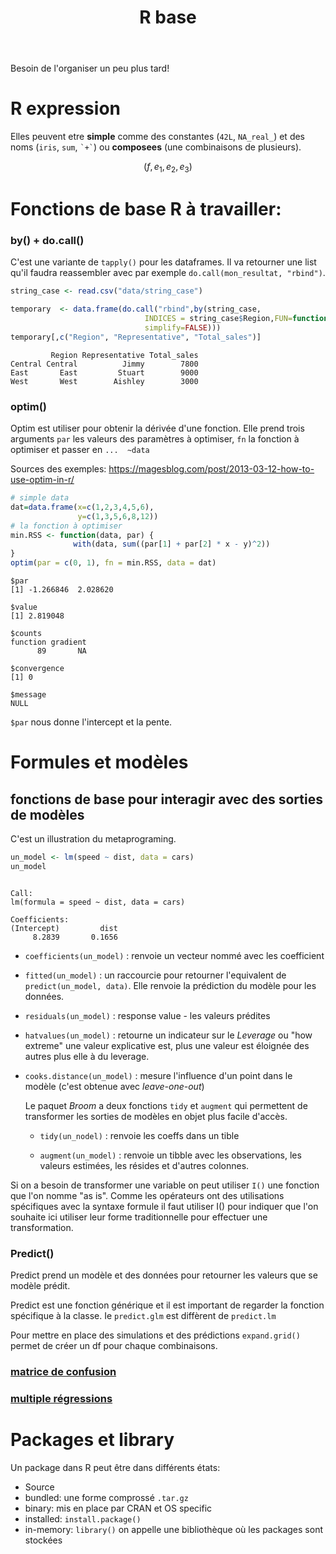 :PROPERTIES:
:ID:       d71a50b6-ea84-4177-a603-1089c082e78a
:END:
#+title: R base

Besoin de l'organiser un peu plus tard!

* R expression

Elles peuvent etre *simple* comme des constantes (~42L~, ~NA_real_~) et des noms (~iris~, ~sum~, ~`+`~) ou *composees* (une combinaisons de plusieurs).

$$ (f, e_1, e_2, e_3 ) $$

* Fonctions de base R à travailler:

*** by() + do.call()

C'est une variante de ~tapply()~ pour les dataframes. Il va retourner une list qu'il faudra reassembler avec par exemple ~do.call(mon_resultat, "rbind")~.

#+begin_src R :results output :session *R* :exports both
string_case <- read.csv("data/string_case")

temporary  <- data.frame(do.call("rbind",by(string_case,
                              INDICES = string_case$Region,FUN=function(x) x[which.max(x$Total_sales),],
                              simplify=FALSE)))
temporary[,c("Region", "Representative", "Total_sales")]

#+end_src

#+RESULTS:
:          Region Representative Total_sales
: Central Central          Jimmy        7800
: East       East         Stuart        9000
: West       West        Aishley        3000

*** optim()

Optim est utiliser pour obtenir la dérivée d'une fonction. Elle prend trois arguments  ~par~ les valeurs des paramètres à optimiser, ~fn~ la fonction à optimiser et passer en ~...  ~data~

Sources des exemples:  https://magesblog.com/post/2013-03-12-how-to-use-optim-in-r/

#+begin_src R :results output :session *R* :exports both
# simple data
dat=data.frame(x=c(1,2,3,4,5,6),
               y=c(1,3,5,6,8,12))
# la fonction à optimiser
min.RSS <- function(data, par) {
              with(data, sum((par[1] + par[2] * x - y)^2))
}
optim(par = c(0, 1), fn = min.RSS, data = dat)
#+end_src

#+RESULTS:
#+begin_example
$par
[1] -1.266846  2.028620

$value
[1] 2.819048

$counts
function gradient
      89       NA

$convergence
[1] 0

$message
NULL
#+end_example

~$par~ nous donne l'intercept et la pente.

* Formules et modèles

** fonctions de base pour interagir avec des sorties de modèles

C'est un illustration du metaprograming.

#+begin_src R :results output :session *R* :exports both
un_model <- lm(speed ~ dist, data = cars)
un_model
#+end_src

#+RESULTS:
:
: Call:
: lm(formula = speed ~ dist, data = cars)
:
: Coefficients:
: (Intercept)         dist
:      8.2839       0.1656

- ~coefficients(un_model)~ : renvoie un vecteur nommé avec les coefficient

- ~fitted(un_model)~ : un raccourcie pour retourner l'equivalent de ~predict(un_model, data)~. Elle renvoie la prédiction du modèle pour les données.

- ~residuals(un_model)~ : response value - les valeurs prédites

- ~hatvalues(un_model)~ : retourne un indicateur sur le /Leverage/ ou "how extreme" une valeur explicative est, plus une valeur est éloignée des autres plus elle à du leverage.

- ~cooks.distance(un_model)~ : mesure l'influence d'un point dans le modèle (c'est obtenue avec /leave-one-out/)

 Le paquet /Broom/ a deux fonctions ~tidy~ et ~augment~ qui permettent de transformer les sorties de modèles en objet plus facile d'accès.

  * ~tidy(un_nodel)~ : renvoie les coeffs dans un tible

  * ~augment(un_model)~ : renvoie un tibble avec les observations, les valeurs estimées, les résides et d'autres colonnes.

Si on a besoin de transformer une variable on peut utiliser ~I()~ une fonction que l'on nomme "as is". Comme les opérateurs ont des utilisations spécifiques avec la syntaxe formule il faut utiliser I() pour indiquer que l'on souhaite ici utiliser leur forme traditionnelle pour effectuer une transformation.

*** Predict()

Predict prend un modèle et des données pour retourner les valeurs que se modèle prédit.

Predict est une fonction générique et il est important de regarder la fonction spécifique à la classe. Ie ~predict.glm~ est diffèrent de ~predict.lm~

Pour mettre en place des simulations et des prédictions ~expand.grid()~ permet de créer un df pour chaque combinaisons.

*** [[id:eb25bf36-4011-4493-ad1f-0854e6032030][matrice de confusion]]

*** [[id:f13d6bea-0056-48dd-bccd-d47bb3ab943b][multiple régressions]]

* Packages et library

Un package dans R peut être dans différents états:

- Source
- bundled: une forme comprossé ~.tar.gz~
- binary: mis en place par CRAN et OS specific
- installed: ~install.package()~
- in-memory: ~library()~ on appelle une bibliothèque où les packages sont stockées
